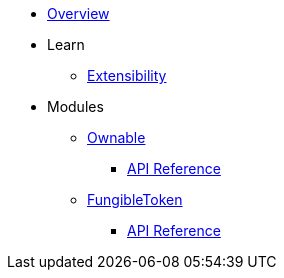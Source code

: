 * xref:index.adoc[Overview]

* Learn
** xref:extensibility.adoc[Extensibility]

* Modules
** xref:ownable.adoc[Ownable]
*** xref:api/ownable.adoc[API Reference]

** xref:fungibleToken.adoc[FungibleToken]
*** xref:/api/fungibleToken.adoc[API Reference]
